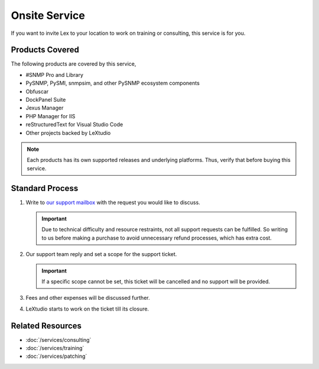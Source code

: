 Onsite Service
==============

If you want to invite Lex to your location to work on training or consulting,
this service is for you.

Products Covered
----------------
The following products are covered by this service,

* #SNMP Pro and Library
* PySNMP, PySMI, snmpsim, and other PySNMP ecosystem components
* Obfuscar
* DockPanel Suite
* Jexus Manager
* PHP Manager for IIS
* reStructuredText for Visual Studio Code
* Other projects backed by LeXtudio

.. note:: Each products has its own supported releases and underlying
   platforms. Thus, verify that before buying this service.

Standard Process
----------------

#. Write to `our support mailbox <mailto:support@lextudio.com>`_ with the
   request you would like to discuss.

   .. important:: Due to technical difficulty and resource restraints, not all
      support requests can be fulfilled. So writing to us before making a
      purchase to avoid unnecessary refund processes, which has extra cost.

#. Our support team reply and set a scope for the support ticket.

   .. important:: If a specific scope cannot be set, this ticket will be
      cancelled and no support will be provided.

#. Fees and other expenses will be discussed further.
#. LeXtudio starts to work on the ticket till its closure.

Related Resources
-----------------

- :doc:`/services/consulting`
- :doc:`/services/training`
- :doc:`/services/patching`
